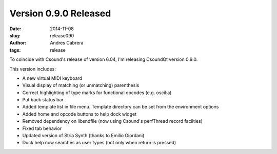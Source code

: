 Version 0.9.0 Released
######################

:date: 2014-11-08
:slug: release090
:author: Andres Cabrera
:tags: release

To coincide with Csound's release of version 6.04, I'm releasing CsoundQt version 0.9.0.

.. image:: |filename|/images/CsoundQt090.png
   :scale: 50 %
   :alt: CsoundQt Debugger screenshot
   :align: center
   :target: |filename|/images/CsoundQt090.png


This version includes:

- A new virtual MIDI keyboard
- Visual display of matching (or unmatching) parenthesis
- Correct highlighting of type marks for functional opcodes (e.g. oscil:a)
- Put back status bar
- Added template list in file menu. Template directory can be set from the environment options
- Added home and opcode buttons to help dock widget
- Removed dependency on libsndfile (now using Csound's perfThread record facilties)
- Fixed tab behavior
- Updated version of Stria Synth (thanks to Emilio Giordani)
- Dock help now searches as user types (not only when return is pressed)


